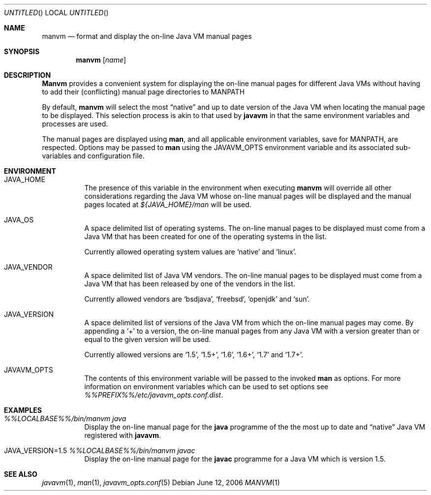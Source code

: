 .\"
.\" Copyright (C) 2006 Greg Lewis. All rights reserved.
.\"
.\" Redistribution and use in source and binary forms, with or without
.\" modification, are permitted provided that the following conditions
.\" are met:
.\"
.\" 1. Redistributions of source code must retain the above copyright
.\"    notice, this list of conditions and the following disclaimer.
.\" 2. Redistributions in binary form must reproduce the above copyright
.\"    notice, this list of conditions and the following disclaimer in the
.\"    documentation and/or other materials provided with the distribution.
.\"
.\" THIS SOFTWARE IS PROVIDED BY AUTHOR AND CONTRIBUTORS ``AS IS'' AND
.\" ANY EXPRESS OR IMPLIED WARRANTIES, INCLUDING, BUT NOT LIMITED TO, THE
.\" IMPLIED WARRANTIES OF MERCHANTABILITY AND FITNESS FOR A PARTICULAR PURPOSE
.\" ARE DISCLAIMED.  IN NO EVENT SHALL AUTHOR OR CONTRIBUTORS BE LIABLE
.\" FOR ANY DIRECT, INDIRECT, INCIDENTAL, SPECIAL, EXEMPLARY, OR CONSEQUENTIAL
.\" DAMAGES (INCLUDING, BUT NOT LIMITED TO, PROCUREMENT OF SUBSTITUTE GOODS
.\" OR SERVICES; LOSS OF USE, DATA, OR PROFITS; OR BUSINESS INTERRUPTION)
.\" HOWEVER CAUSED AND ON ANY THEORY OF LIABILITY, WHETHER IN CONTRACT, STRICT
.\" LIABILITY, OR TORT (INCLUDING NEGLIGENCE OR OTHERWISE) ARISING IN ANY WAY
.\" OUT OF THE USE OF THIS SOFTWARE, EVEN IF ADVISED OF THE POSSIBILITY OF
.\" SUCH DAMAGE.
.\"
.\" $FreeBSD: ports/java/javavmwrapper/src/manvm.1,v 1.6 2012/11/17 05:58:43 svnexp Exp $
.\"
.Dd June 12, 2006
.Os
.Dt MANVM 1
.Sh NAME
.Nm manvm
.Nd format and display the on-line Java VM manual pages
.Sh SYNOPSIS
.Nm
.Op Ar name
.Sh DESCRIPTION
.Nm Manvm
provides a convenient system for displaying the on-line manual pages
for different Java VMs without having to add their (conflicting) manual
page directories to
.Ev MANPATH
.Pp
By default,
.Nm
will select the most
.Dq native
and up to date version of the Java VM when locating the manual page to
be displayed.
This selection process is akin to that used by
.Nm javavm
in that the same environment variables and processes are used.
.Pp
The manual pages are displayed using
.Nm man ,
and all applicable environment variables, save for
.Ev MANPATH ,
are respected.
Options may be passed to
.Nm man
using the
.Ev JAVAVM_OPTS
environment variable and its associated sub-variables and configuration
file.
.Sh ENVIRONMENT
.Bl -tag -width indent
.It Ev JAVA_HOME
The presence of this variable in the environment when executing
.Nm
will override all other considerations regarding the Java VM whose on-line
manual pages will be displayed and the manual pages located at
.Pa ${JAVA_HOME}/man
will be used.
.Pp
.It Ev JAVA_OS
A space delimited list of operating systems.
The on-line manual pages to be displayed must come from a Java VM that has
been created for one of the operating systems in the list.
.Pp
Currently allowed operating system values are
.Ql native
and
.Ql linux .
.It Ev JAVA_VENDOR
A space delimited list of Java VM vendors.
The on-line manual pages to be displayed must come from a Java VM that has
been released by one of the vendors in the list.
.Pp
Currently allowed vendors are
.Ql bsdjava ,
.Ql freebsd ,
.Ql openjdk
and
.Ql sun .
.It Ev JAVA_VERSION
A space delimited list of versions of the Java VM from which the on-line
manual pages may come.
By appending a
.Ql +
to a version, the on-line manual pages from any Java VM with a version
greater than or equal to the given version will be used.
.Pp
Currently allowed versions are
.Ql 1.5 ,
.Ql 1.5+ ,
.Ql 1.6 ,
.Ql 1.6+ ,
.Ql 1.7
and
.Ql 1.7+ .
.It Ev JAVAVM_OPTS
The contents of this environment variable will be passed to the invoked
.Nm man
as options.
For more information on environment variables which can be used to set
options see
.Pa %%PREFIX%%/etc/javavm_opts.conf.dist .
.El
.Sh EXAMPLES
.Bl -tag -width indent
.It Pa %%LOCALBASE%%/bin/manvm java
Display the on-line manual page for the
.Nm java
programme of the the most up to date and
.Dq native
Java VM registered with
.Nm javavm .
.It Ev JAVA_VERSION=1.5 Pa %%LOCALBASE%%/bin/manvm javac
Display the on-line manual page for the
.Nm javac
programme for a Java VM which is version 1.5.
.El
.Sh SEE ALSO
.Xr javavm 1 ,
.Xr man 1 ,
.Xr javavm_opts.conf 5
